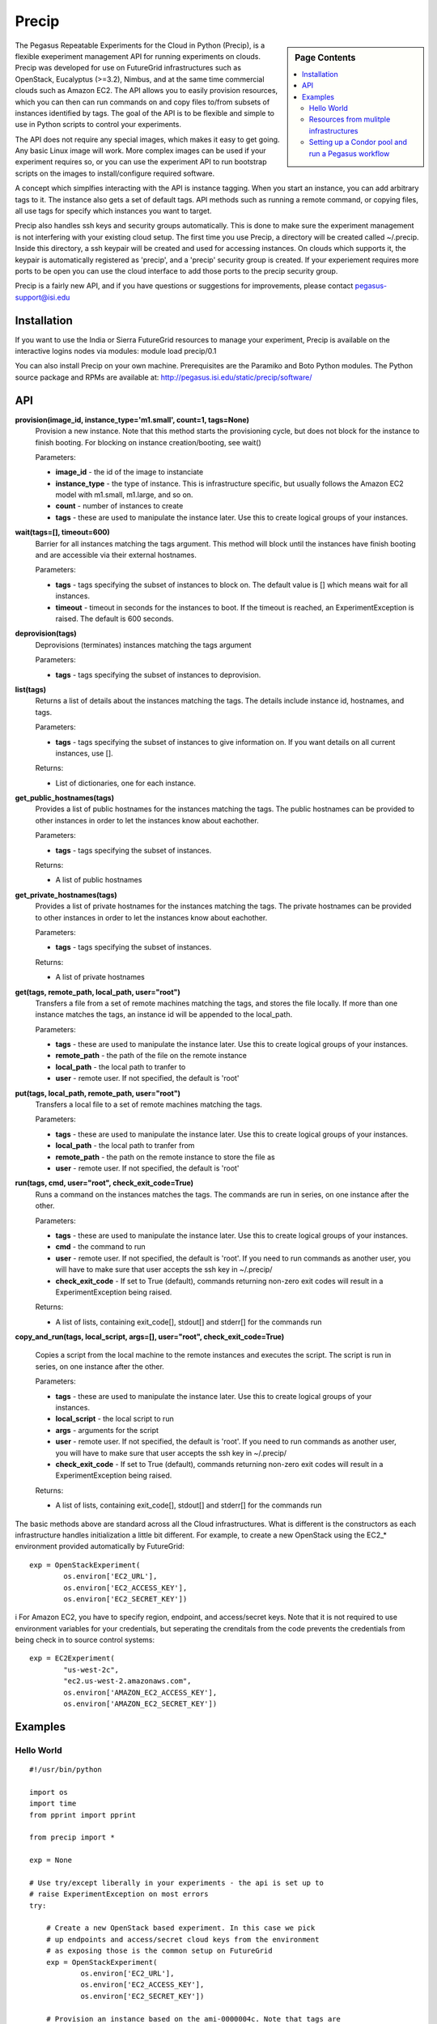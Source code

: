 **********************************************************************
Precip 
**********************************************************************

.. sidebar:: Page Contents

   .. contents::
      :local:


The Pegasus Repeatable Experiments for the Cloud in Python (Precip), is a flexible exeperiment management API for running experiments on clouds. Precip was developed for use on FutureGrid infrastructures such as OpenStack, Eucalyptus (>=3.2), Nimbus, and at the same time commercial clouds such as Amazon EC2. The API allows you to easily provision resources, which you can then can run commands on and copy files to/from subsets of instances identified by tags. The goal of the API is to be flexible and simple to use in Python scripts to control your experiments.

The API does not require any special images, which makes it easy to get
going. Any basic Linux image will work. More complex images can be used
if your experiment requires so, or you can use the experiment API to run
bootstrap scripts on the images to install/configure required software.

A concept which simplfies interacting with the API is instance tagging.
When you start an instance, you can add arbitrary tags to it. The
instance also gets a set of default tags. API methods such as running a
remote command, or copying files, all use tags for specify which
instances you want to target.

Precip also handles ssh keys and security groups automatically. This is
done to make sure the experiment management is not interfering with your
existing cloud setup. The first time you use Precip, a directory will be
created called ~/.precip. Inside this directory, a ssh keypair will be
created and used for accessing instances. On clouds which supports it,
the keypair is automatically registered as 'precip', and a 'precip'
security group is created. If your experiement requires more ports to be
open you can use the cloud interface to add those ports to the precip
security group.

Precip is a fairly new API, and if you have questions or suggestions for
improvements, please contact
`pegasus-support@isi.edu <mailto:pegasus-support@isi.edu>`__

Installation
------------

If you want to use the India or Sierra FutureGrid resources to manage
your experiment, Precip is available on the interactive logins nodes via
modules: module load precip/0.1
 
You can also install Precip on your own machine. Prerequisites are
the Paramiko and Boto Python modules. The Python source package and RPMs
are available at:
`http://pegasus.isi.edu/static/precip/software/ <http://pegasus.isi.edu/static/precip/software/>`__

API
---

**provision(image\_id, instance\_type='m1.small', count=1, tags=None)**
    Provision a new instance. Note that this method starts the
    provisioning cycle, but does not block for the instance to finish
    booting. For blocking on instance creation/booting, see wait()

    Parameters:

    -  **image\_id** - the id of the image to instanciate

    -  **instance\_type** - the type of instance. This is infrastructure
       specific, but usually follows the Amazon EC2 model with m1.small,
       m1.large, and so on.

    -  **count** - number of instances to create

    -  **tags** - these are used to manipulate the instance later. Use
       this to create logical groups of your instances.

**wait(tags=[], timeout=600)**
    Barrier for all instances matching the tags argument. This method
    will block until the instances have finish booting and are
    accessible via their external hostnames.

    Parameters:

    -  **tags** - tags specifying the subset of instances to block on.
       The default value is [] which means wait for all instances.

    -  **timeout** - timeout in seconds for the instances to boot. If
       the timeout is reached, an ExperimentException is raised. The
       default is 600 seconds.

**deprovision(tags)**
    Deprovisions (terminates) instances matching the tags argument

    Parameters:

    -  **tags** - tags specifying the subset of instances to
       deprovision.

**list(tags)**
    Returns a list of details about the instances matching the tags. The
    details include instance id, hostnames, and tags.

    Parameters:

    -  **tags** - tags specifying the subset of instances to give
       information on. If you want details on all current instances, use
       [].

    Returns:

    -  List of dictionaries, one for each instance.

**get\_public\_hostnames(tags)**
    Provides a list of public hostnames for the instances matching the
    tags. The public hostnames can be provided to other instances in
    order to let the instances know about eachother.

    Parameters:

    -  **tags** - tags specifying the subset of instances.

    Returns:

    -  A list of public hostnames

**get\_private\_hostnames(tags)**
    Provides a list of private hostnames for the instances matching the
    tags. The private hostnames can be provided to other instances in
    order to let the instances know about eachother.

    Parameters:

    -  **tags** - tags specifying the subset of instances.

    Returns:

    -  A list of private hostnames

**get(tags, remote\_path, local\_path, user="root")**
    Transfers a file from a set of remote machines matching the tags,
    and stores the file locally. If more than one instance matches the
    tags, an instance id will be appended to the local\_path.

    Parameters:

    -  **tags** - these are used to manipulate the instance later. Use
       this to create logical groups of your instances.

    -  **remote\_path** - the path of the file on the remote instance

    -  **local\_path** - the local path to tranfer to

    -  **user** - remote user. If not specified, the default is 'root'

**put(tags, local\_path, remote\_path, user="root")**
    Transfers a local file to a set of remote machines matching the
    tags.

    Parameters:

    -  **tags** - these are used to manipulate the instance later. Use
       this to create logical groups of your instances.

    -  **local\_path** - the local path to tranfer from

    -  **remote\_path** - the path on the remote instance to store the
       file as

    -  **user** - remote user. If not specified, the default is 'root'

**run(tags, cmd, user="root", check\_exit\_code=True)**
    Runs a command on the instances matches the tags. The commands are
    run in series, on one instance after the other.

    Parameters:

    -  **tags** - these are used to manipulate the instance later. Use
       this to create logical groups of your instances.

    -  **cmd** - the command to run

    -  **user** - remote user. If not specified, the default is 'root'.
       If you need to run commands as another user, you will have to
       make sure that user accepts the ssh key in ~/.precip/

    -  **check\_exit\_code** - If set to True (default), commands
       returning non-zero exit codes will result in a
       ExperimentException being raised.

    Returns:

    -  A list of lists, containing exit\_code[], stdout[] and stderr[]
       for the commands run

**copy\_and\_run(tags, local\_script, args=[], user="root",
check\_exit\_code=True)**
    Copies a script from the local machine to the remote instances and
    executes the script. The script is run in series, on one instance
    after the other.

    Parameters:

    -  **tags** - these are used to manipulate the instance later. Use
       this to create logical groups of your instances.

    -  **local\_script** - the local script to run

    -  **args** - arguments for the script

    -  **user** - remote user. If not specified, the default is 'root'.
       If you need to run commands as another user, you will have to
       make sure that user accepts the ssh key in ~/.precip/

    -  **check\_exit\_code** - If set to True (default), commands
       returning non-zero exit codes will result in a
       ExperimentException being raised.

    Returns:

    -  A list of lists, containing exit\_code[], stdout[] and stderr[]
       for the commands run

The basic methods above are standard across all the Cloud
infrastructures. What is different is the constructors as each
infrastructure handles initialization a little bit different. For
example, to create a new OpenStack using the EC2\_\* environment
provided automatically by FutureGrid::
                
        exp = OpenStackExperiment(
                os.environ['EC2_URL'],
                os.environ['EC2_ACCESS_KEY'],
                os.environ['EC2_SECRET_KEY'])
                
            

i For Amazon EC2, you have to specify region, endpoint, and
access/secret keys. Note that it is not required to use environment
variables for your credentials, but seperating the crenditals from the
code prevents the credentials from being check in to source control
systems::
                
        exp = EC2Experiment(
                "us-west-2c",
                "ec2.us-west-2.amazonaws.com",
                os.environ['AMAZON_EC2_ACCESS_KEY'],
                os.environ['AMAZON_EC2_SECRET_KEY'])
                
            

Examples
--------

Hello World
~~~~~~~~~~~

::

                    
    #!/usr/bin/python

    import os
    import time
    from pprint import pprint

    from precip import *

    exp = None

    # Use try/except liberally in your experiments - the api is set up to
    # raise ExperimentException on most errors
    try:

        # Create a new OpenStack based experiment. In this case we pick
        # up endpoints and access/secret cloud keys from the environment
        # as exposing those is the common setup on FutureGrid
        exp = OpenStackExperiment(
                os.environ['EC2_URL'],
                os.environ['EC2_ACCESS_KEY'],
                os.environ['EC2_SECRET_KEY'])

        # Provision an instance based on the ami-0000004c. Note that tags are
        # used throughout the api to identify and manipulate instances. You 
        # can give an instance an arbitrary number of tags.
        exp.provision("ami-0000004c", tags=["test1"], count=1)

        # Wait for all instances to boot and become accessible. The provision
        # method only starts the provisioning, and can be used to start a large
        # number of instances at the same time. The wait method provides a 
        # barrier to when it is safe to start the actual experiment.
        exp.wait()

        # Print out the details of the instance. The details include instance id,
        # private and public hostnames, and tags both defined by you and some
        # added by the api
        pprint(exp.list())
       
        # Run a command on the instances having the "test1" tag. In this case we
        # only have one instance, but if you had multiple instances with that
        # tag, the command would run on each one.
        exp.run(["test1"], "echo 'Hello world from a experiment instance'")

    except ExperimentException as e:
        # This is the default exception for most errors in the api
        print "ERROR: %s" % e

    finally:
        # Be sure to always deprovision the instances we have started. Putting
        # the deprovision call under finally: make the deprovisioning happening
        # even in the case of failure.
        if exp is not None:
            exp.deprovision()
                    
                

Resources from mulitple infrastructures
~~~~~~~~~~~~~~~~~~~~~~~~~~~~~~~~~~~~~~~

::

                    
    #!/usr/bin/python

    import os
    import time

    from precip import *

    ec2 = None
    fg = None

    try:

        # This example show how to run an experiment between Amazon EC2
        # and an OpenStack resource on FutureGrid. The setup is pretty
        # similar to the HelloWorld example, except that we now have to
        # experiment to handle. The first step is to get the experiments
        # initialized. Note that it is not required to use environment
        # variables for your credentials, but seperating the crenditals
        # from the code prevents the credentials from being check in to
        # source control systems.
        
        ec2 = EC2Experiment(
                "us-west-2c",
                "ec2.us-west-2.amazonaws.com",
                os.environ['AMAZON_EC2_ACCESS_KEY'],
                os.environ['AMAZON_EC2_SECRET_KEY'])
       
        fg = OpenStackExperiment(
                os.environ['EC2_URL'],
                os.environ['EC2_ACCESS_KEY'],
                os.environ['EC2_SECRET_KEY'])

        # Next we provision two instances, one on Amazon EC2 and one of
        # FutureGrid
        ec2.provision("ami-8a1e92ba", tags=["id=ec2_1"])
        fg.provision("ami-0000004c", tags=["id=fg_1"])

        # Wait for all instances to boot and become accessible. The provision
        # method only starts the provisioning, and can be used to start a large
        # number of instances at the same time. The wait method provides a 
        # barrier to when it is safe to start the actual experiment.
        ec2.wait([])
        fg.wait([])
        
        # Run commands on the remote instances
        ec2.run([], "echo 'Hello world Amazon EC2'")
        fg.run([], "echo 'Hello world FutureGrid OpenStack'")

    except ExperimentException as e:
        # This is the default exception for most errors in the api
        print "ERROR: %s" % e
        raise e
    finally:
        # Be sure to always deprovision the instances we have started. Putting
        # the deprovision call under finally: make the deprovisioning happening
        # even in the case of failure.
        if ec2 is not None:
            ec2.deprovision([])
        if fg is not None:
            fg.deprovision([])
                    
                

Setting up a Condor pool and run a Pegasus workflow
~~~~~~~~~~~~~~~~~~~~~~~~~~~~~~~~~~~~~~~~~~~~~~~~~~~

This is a more complex example in which a small Condor pool is set up
and then a Pegasus workflow is run and benchmarked. The Precip script is
similar to what we have seen before, but it has two groups of instances,
one master acting as the Condor central manager, and a set of Condor
worker nodes::

                    
    #!/usr/bin/python

    import os
    import time

    from precip import *

    try:

        # This experiment is targeted to run on OpenStack
        exp = OpenStackExperiment(
                os.environ['OPENSTACK_URL'],
                os.environ['OPENSTACK_ACCESS_KEY'],
                os.environ['OPENSTACK_SECRET_KEY'])

        # We need a master Condor node and a set of workers
        exp.provision("ami-0000004c", tags=["master"],
                      instance_type="m1.large")
        exp.provision("ami-0000004c", tags=["compute"],
                      instance_type="m1.large", count=2)
        exp.wait()

        # The workers need to know what the private hostname of the master is
        master_priv_addr = exp.get_private_hostnames(["master"])[0]

        # Bootstrap the instances. This includes installing Condor and Pegasus,
        # downloading and settup the workflow.
        exp.copy_and_run(["master"], "./bootstrap.sh")
        exp.copy_and_run(["compute"], "./bootstrap.sh", args=[master_priv_addr])

        # Give the workers some time to register with the Condor central 
        # manager
        time.sleep(60)

        # Make sure Condor came up correctly
        exp.run(["master"], "condor_status")

        # Run the workflow
        exp.run(["master"], "cd ~/montage && ./run-montage", user="wf")

        # At this point, in a real experiment, you could for example provision
        # more resources and run the workflow again, or run the workflow with
        # different parameters/settings.

    except ExperimentException as e:
        print "ERROR: %s" % e
    finally:
        # always want to clean up all the instances we have started
        exp.deprovision([])
                    
                

We also need a bootstrap.sh which sets up the instances::

                    
    #!/bin/bash

    # This script bootstraps a basic RHEL6 instance to be have working
    # Condor and Pegasus installs. The script takes one optional
    # argument which is the address of the master instance (central
    # manager in Condor terminology). If the argument is not given,
    # the script sets up the instance to be the master.

    MASTER_ADDR=$1

    # for images with condor already installed, stop condor
    /etc/init.d/condor stop >/dev/null 2>&1 || /bin/true

    # correct clock is important for most projects
    yum -q -y install ntpdate
    /etc/init.d/ntpdate start

    # Add the EPEL repository
    wget -nv http://mirror.utexas.edu/epel/6/x86_64/epel-release-6-7.noarch.rpm
    rpm -Uh epel-release-*.noarch.rpm

    # Add the Condor repository
    cat >/etc/yum.repos.d/condor.repo <<EOF
    [condor-stable]
    name=Condor Stable RPM Repository for Redhat Enterprise Linux 6
    baseurl=http://www.cs.wisc.edu/condor/yum/stable/rhel6
    enabled=1
    gpgcheck=0
    EOF

    # Add the Pegasus repository
    cat >/etc/yum.repos.d/pegasus.repo <<EOF
    [Pegasus]
    name=Pegasus
    baseurl=http://download.pegasus.isi.edu/wms/download/rhel/6/x86_64
    gpgcheck=0
    enabled=1
    priority=50
    EOF

    # Install required software
    yum -q -y clean all
    yum -q -y install gcc gcc-g++ gcc-gfortran make gawk bison diffutils \
                      java-1.7.0-openjdk.x86_64 \
                      java-1.7.0-openjdk-devel.x86_64 \
                      ganglia-gmond condor pegasus

    # Clear the Condor local config file - we use config.d instead
    cat /dev/null >/etc/condor/condor_config.local

    # Common Condor config between master and workers
    cat >/etc/condor/config.d/50-main.conf <<EOF

    CONDOR_HOST = $MASTER_ADDR

    FILESYSTEM_DOMAIN = \$(FULL_HOSTNAME)
    TRUST_UID_DOMAIN = True

    DAEMON_LIST = MASTER, STARTD

    # security
    ALLOW_WRITE = 10.*
    ALLOW_READ = \$(ALLOW_WRITE)

    # default policy
    START = True
    SUSPEND = False
    CONTINUE = True
    PREEMPT = False
    KILL = False

    EOF

    # Master gets extra packages/configs
    if [ "x$MASTER_ADDR" = "x" ]; then
        yum -q -y install ganglia-gmetad ganglia-web

        cat >/etc/condor/config.d/90-master.conf <<EOF
    CONDOR_HOST = \$(FULL_HOSTNAME)
    DAEMON_LIST = MASTER, COLLECTOR, NEGOTIATOR, SCHEDD
    EOF
    fi

    # Restarting daemons
    /etc/init.d/condor start

    # User to run the workflows as, and allow the experiment management
    # ssh key to authenticate
    adduser wf
    mkdir -p ~wf/.ssh
    cp ~/.ssh/authorized_keys ~wf/.ssh/
    chown -R wf: ~wf/.ssh
        
    # Master is the submit host, so deploy our workflow on it
    if [ "x$MASTER_ADDR" = "x" ]; then
        # install the workflow tarball and wait script
        cd ~wf
        wget -q http://pegasus.isi.edu/static/precip/wf-experiment/montage.tar.gz
        tar xzf montage.tar.gz
        chown -R wf: montage*
    fi
                    
                

